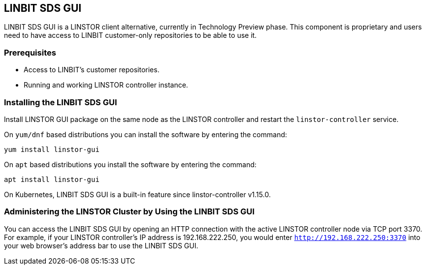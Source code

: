 [[ch-webui]]
[[ch-linstor-gui]]
== LINBIT SDS GUI

LINBIT SDS GUI is a LINSTOR client alternative, currently in Technology
Preview phase. This component is proprietary and users need to have access to LINBIT customer-only
repositories to be able to use it.

=== Prerequisites

* Access to LINBIT's customer repositories.
* Running and working LINSTOR controller instance.

=== Installing the LINBIT SDS GUI

Install LINSTOR GUI package on the same node as the LINSTOR controller and restart the `linstor-controller` service.

On `yum/dnf` based distributions you can install the software by entering the command:

[source,bash]
----
yum install linstor-gui
----

On `apt` based distributions you install the software by entering the command:

[source,bash]
----
apt install linstor-gui
----

On Kubernetes, LINBIT SDS GUI is a built-in feature since linstor-controller v1.15.0.

=== Administering the LINSTOR Cluster by Using the LINBIT SDS GUI

You can access the LINBIT SDS GUI by opening an HTTP connection with the active LINSTOR
controller node via TCP port 3370. For example, if your LINSTOR controller's IP address is
192.168.222.250, you would enter `http://192.168.222.250:3370` into your web browser's address
bar to use the LINBIT SDS GUI.
